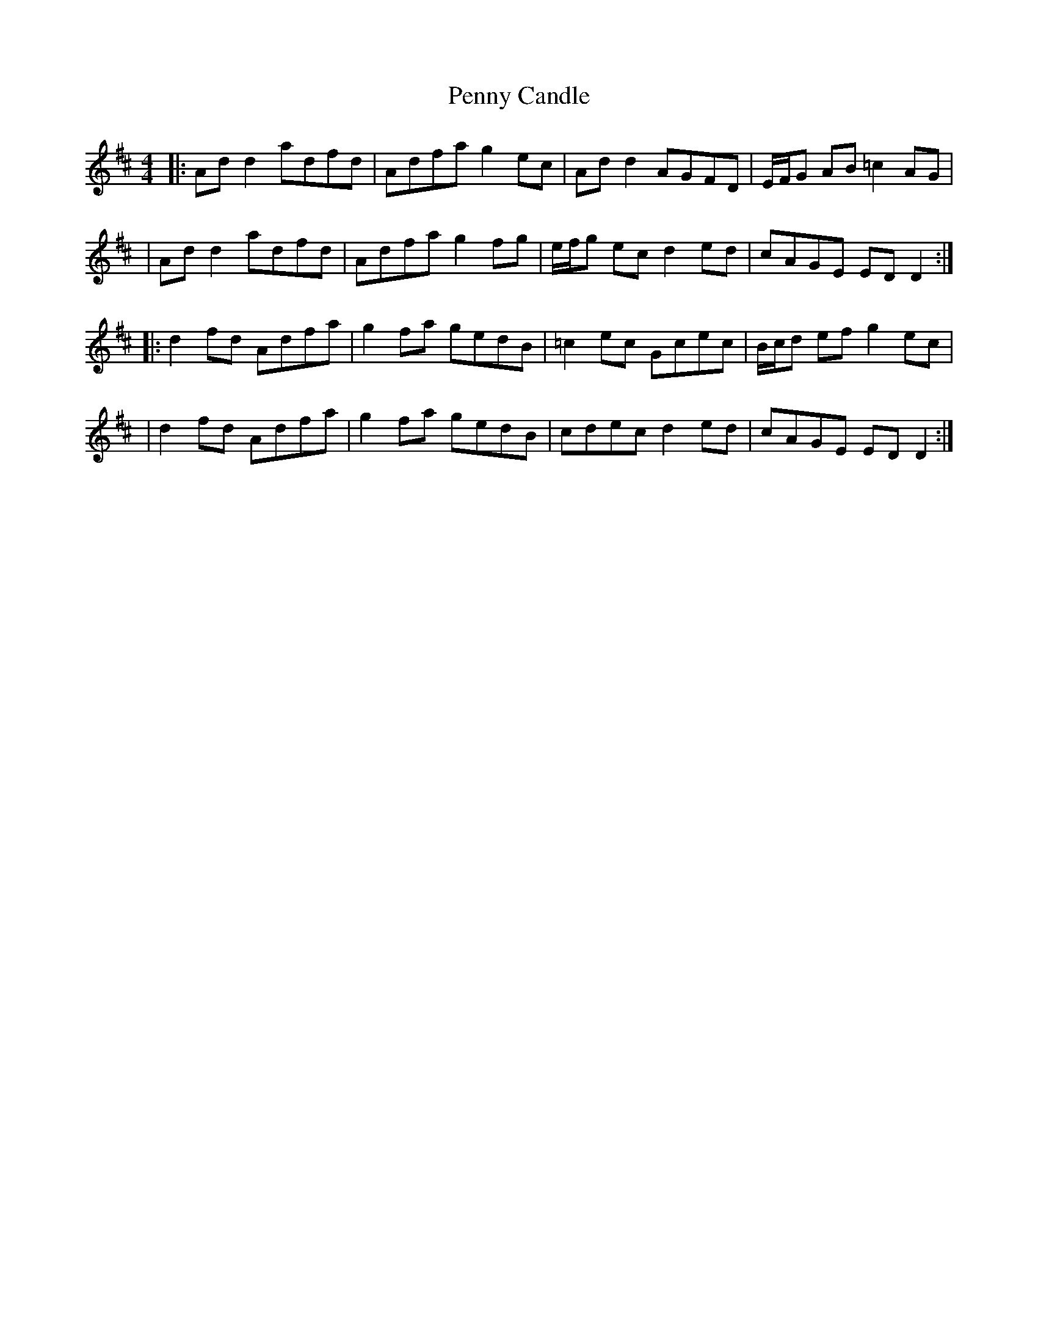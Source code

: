 X: 1
T: Penny Candle
Z: 52Paddy
S: https://thesession.org/tunes/8305#setting8305
R: reel
M: 4/4
L: 1/8
K: Dmaj
|:Ad d2 adfd|Adfa g2 ec|Ad d2 AGFD|E/F/G AB =c2 AG|
|Ad d2 adfd|Adfa g2 fg|e/f/g ec d2 ed|cAGE ED D2:|
|:d2 fd Adfa|g2 fa gedB|=c2 ec Gcec|B/c/d ef g2 ec|
|d2 fd Adfa|g2 fa gedB|cdec d2 ed|cAGE ED D2:|

